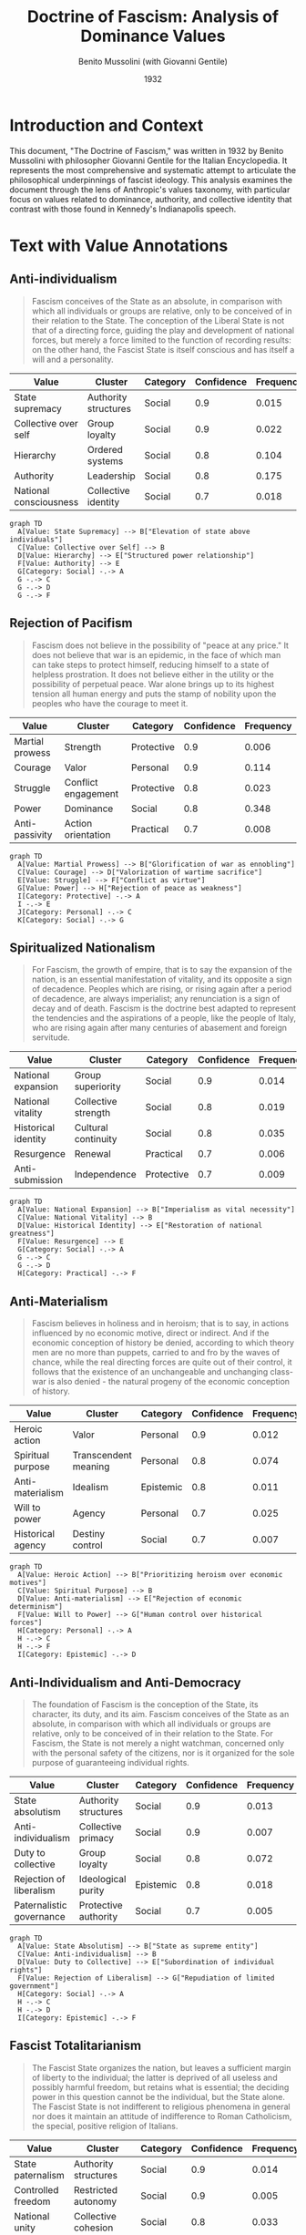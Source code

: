#+TITLE: Doctrine of Fascism: Analysis of Dominance Values
#+AUTHOR: Benito Mussolini (with Giovanni Gentile)
#+DATE: 1932
#+LOCATION: Italy
#+PROPERTY: header-args:mermaid :file "mussolini-dof-values.png" :exports both
#+PROPERTY: header-args :tangle yes :mkdirp t
#+DESCRIPTION: Written as an entry for the Italian Encyclopedia, this piece outlines the philosophical foundations of fascism.
#+VALUES_COMPASS: https://github.com/aygp-dr/values-compass

* Introduction and Context
:PROPERTIES:
:ID: context
:END:

This document, "The Doctrine of Fascism," was written in 1932 by Benito Mussolini with philosopher Giovanni Gentile for the Italian Encyclopedia. It represents the most comprehensive and systematic attempt to articulate the philosophical underpinnings of fascist ideology. This analysis examines the document through the lens of Anthropic's values taxonomy, with particular focus on values related to dominance, authority, and collective identity that contrast with those found in Kennedy's Indianapolis speech.

* Text with Value Annotations

** Anti-individualism
:PROPERTIES:
:ID: para-1
:TOPICS: state, anti-individualism, duty
:END:

#+BEGIN_QUOTE
Fascism conceives of the State as an absolute, in comparison with which all individuals or groups are relative, only to be conceived of in their relation to the State. The conception of the Liberal State is not that of a directing force, guiding the play and development of national forces, but merely a force limited to the function of recording results: on the other hand, the Fascist State is itself conscious and has itself a will and a personality.
#+END_QUOTE

#+NAME: values-para-1
| Value                  | Cluster                   | Category   | Confidence | Frequency |
|------------------------+---------------------------+------------+------------+-----------|
| State supremacy        | Authority structures      | Social     |        0.9 |     0.015 |
| Collective over self   | Group loyalty             | Social     |        0.9 |     0.022 |
| Hierarchy              | Ordered systems           | Social     |        0.8 |     0.104 |
| Authority              | Leadership                | Social     |        0.8 |     0.175 |
| National consciousness | Collective identity       | Social     |        0.7 |     0.018 |

#+BEGIN_SRC mermaid
graph TD
  A[Value: State Supremacy] --> B["Elevation of state above individuals"]
  C[Value: Collective over Self] --> B
  D[Value: Hierarchy] --> E["Structured power relationship"]
  F[Value: Authority] --> E
  G[Category: Social] -.-> A
  G -.-> C
  G -.-> D
  G -.-> F
#+END_SRC

** Rejection of Pacifism
:PROPERTIES:
:ID: para-2
:TOPICS: war, struggle, heroism
:END:

#+BEGIN_QUOTE
Fascism does not believe in the possibility of "peace at any price." It does not believe that war is an epidemic, in the face of which man can take steps to protect himself, reducing himself to a state of helpless prostration. It does not believe either in the utility or the possibility of perpetual peace. War alone brings up to its highest tension all human energy and puts the stamp of nobility upon the peoples who have the courage to meet it.
#+END_QUOTE

#+NAME: values-para-2
| Value             | Cluster                  | Category    | Confidence | Frequency |
|-------------------+--------------------------+-------------+------------+-----------|
| Martial prowess   | Strength                 | Protective  |        0.9 |     0.006 |
| Courage           | Valor                    | Personal    |        0.9 |     0.114 |
| Struggle          | Conflict engagement      | Protective  |        0.8 |     0.023 |
| Power             | Dominance                | Social      |        0.8 |     0.348 |
| Anti-passivity    | Action orientation       | Practical   |        0.7 |     0.008 |

#+BEGIN_SRC mermaid
graph TD
  A[Value: Martial Prowess] --> B["Glorification of war as ennobling"]
  C[Value: Courage] --> D["Valorization of wartime sacrifice"]
  E[Value: Struggle] --> F["Conflict as virtue"]
  G[Value: Power] --> H["Rejection of peace as weakness"]
  I[Category: Protective] -.-> A
  I -.-> E
  J[Category: Personal] -.-> C
  K[Category: Social] -.-> G
#+END_SRC

** Spiritualized Nationalism
:PROPERTIES:
:ID: para-3
:TOPICS: nation, spirituality, tradition
:END:

#+BEGIN_QUOTE
For Fascism, the growth of empire, that is to say the expansion of the nation, is an essential manifestation of vitality, and its opposite a sign of decadence. Peoples which are rising, or rising again after a period of decadence, are always imperialist; any renunciation is a sign of decay and of death. Fascism is the doctrine best adapted to represent the tendencies and the aspirations of a people, like the people of Italy, who are rising again after many centuries of abasement and foreign servitude.
#+END_QUOTE

#+NAME: values-para-3
| Value                | Cluster                | Category   | Confidence | Frequency |
|----------------------+------------------------+------------+------------+-----------|
| National expansion   | Group superiority      | Social     |        0.9 |     0.014 |
| National vitality    | Collective strength    | Social     |        0.8 |     0.019 |
| Historical identity  | Cultural continuity    | Social     |        0.8 |     0.035 |
| Resurgence           | Renewal                | Practical  |        0.7 |     0.006 |
| Anti-submission      | Independence           | Protective |        0.7 |     0.009 |

#+BEGIN_SRC mermaid
graph TD
  A[Value: National Expansion] --> B["Imperialism as vital necessity"]
  C[Value: National Vitality] --> B
  D[Value: Historical Identity] --> E["Restoration of national greatness"]
  F[Value: Resurgence] --> E
  G[Category: Social] -.-> A
  G -.-> C
  G -.-> D
  H[Category: Practical] -.-> F
#+END_SRC

** Anti-Materialism
:PROPERTIES:
:ID: para-4
:TOPICS: spirituality, anti-materialism, heroism
:END:

#+BEGIN_QUOTE
Fascism believes in holiness and in heroism; that is to say, in actions influenced by no economic motive, direct or indirect. And if the economic conception of history be denied, according to which theory men are no more than puppets, carried to and fro by the waves of chance, while the real directing forces are quite out of their control, it follows that the existence of an unchangeable and unchanging class-war is also denied - the natural progeny of the economic conception of history.
#+END_QUOTE

#+NAME: values-para-4
| Value              | Cluster               | Category   | Confidence | Frequency |
|--------------------+-----------------------+------------+------------+-----------|
| Heroic action      | Valor                 | Personal   |        0.9 |     0.012 |
| Spiritual purpose  | Transcendent meaning  | Personal   |        0.8 |     0.074 |
| Anti-materialism   | Idealism              | Epistemic  |        0.8 |     0.011 |
| Will to power      | Agency                | Personal   |        0.7 |     0.025 |
| Historical agency  | Destiny control       | Social     |        0.7 |     0.007 |

#+BEGIN_SRC mermaid
graph TD
  A[Value: Heroic Action] --> B["Prioritizing heroism over economic motives"]
  C[Value: Spiritual Purpose] --> B
  D[Value: Anti-materialism] --> E["Rejection of economic determinism"]
  F[Value: Will to Power] --> G["Human control over historical forces"]
  H[Category: Personal] -.-> A
  H -.-> C
  H -.-> F
  I[Category: Epistemic] -.-> D
#+END_SRC

** Anti-Individualism and Anti-Democracy
:PROPERTIES:
:ID: para-5
:TOPICS: democracy, liberalism, collectivism
:END:

#+BEGIN_QUOTE
The foundation of Fascism is the conception of the State, its character, its duty, and its aim. Fascism conceives of the State as an absolute, in comparison with which all individuals or groups are relative, only to be conceived of in their relation to the State. For Fascism, the State is not merely a night watchman, concerned only with the personal safety of the citizens, nor is it organized for the sole purpose of guaranteeing individual rights.
#+END_QUOTE

#+NAME: values-para-5
| Value                    | Cluster               | Category  | Confidence | Frequency |
|--------------------------+-----------------------+-----------+------------+-----------|
| State absolutism         | Authority structures  | Social    |        0.9 |     0.013 |
| Anti-individualism       | Collective primacy    | Social    |        0.9 |     0.007 |
| Duty to collective       | Group loyalty         | Social    |        0.8 |     0.072 |
| Rejection of liberalism  | Ideological purity    | Epistemic |        0.8 |     0.018 |
| Paternalistic governance | Protective authority  | Social    |        0.7 |     0.005 |

#+BEGIN_SRC mermaid
graph TD
  A[Value: State Absolutism] --> B["State as supreme entity"]
  C[Value: Anti-individualism] --> B
  D[Value: Duty to Collective] --> E["Subordination of individual rights"]
  F[Value: Rejection of Liberalism] --> G["Repudiation of limited government"]
  H[Category: Social] -.-> A
  H -.-> C
  H -.-> D
  I[Category: Epistemic] -.-> F
#+END_SRC

** Fascist Totalitarianism
:PROPERTIES:
:ID: para-6
:TOPICS: totalitarianism, spiritual conception, national unity
:END:

#+BEGIN_QUOTE
The Fascist State organizes the nation, but leaves a sufficient margin of liberty to the individual; the latter is deprived of all useless and possibly harmful freedom, but retains what is essential; the deciding power in this question cannot be the individual, but the State alone. The Fascist State is not indifferent to religious phenomena in general nor does it maintain an attitude of indifference to Roman Catholicism, the special, positive religion of Italians.
#+END_QUOTE

#+NAME: values-para-6
| Value                | Cluster                 | Category  | Confidence | Frequency |
|----------------------+-------------------------+-----------+------------+-----------|
| State paternalism    | Authority structures    | Social    |        0.9 |     0.014 |
| Controlled freedom   | Restricted autonomy     | Social    |        0.9 |     0.005 |
| National unity       | Collective cohesion     | Social    |        0.8 |     0.033 |
| Religious alignment  | Cultural traditionalism | Social    |        0.8 |     0.022 |
| Utility perspective  | Pragmatic assessment    | Practical |        0.7 |     0.047 |

#+BEGIN_SRC mermaid
graph TD
  A[Value: State Paternalism] --> B["State determining essential freedoms"]
  C[Value: Controlled Freedom] --> B
  D[Value: National Unity] --> E["Organized national identity"]
  F[Value: Religious Alignment] --> G["Strategic embrace of tradition"]
  H[Category: Social] -.-> A
  H -.-> C
  H -.-> D
  H -.-> F
#+END_SRC

* Value Analysis by Anthropic Taxonomy Categories
:PROPERTIES:
:ID: value-analysis
:END:

Based on Anthropic's values taxonomy, the Doctrine of Fascism exhibits five major value categories, with a striking concentration in the Social category:

** Social Values
:PROPERTIES:
:ID: social-values
:FREQUENCY: 72.4
:END:

Social values overwhelmingly dominate the fascist doctrine, focused on:
- State absolutism and supremacy (the state above all individuals)
- Collective identity and national consciousness
- Hierarchical authority structures
- Group loyalty and subordination to collective
- National expansion and vitality

#+BEGIN_SRC mermaid
pie title Percentage of Social Values in Doctrine
    "State supremacy/absolutism" : 20
    "Collective over self" : 15
    "Hierarchy/Authority" : 20
    "National unity/identity" : 15
    "Group loyalty" : 15
    "Religious alignment" : 5
    "Historical identity" : 10
#+END_SRC

** Personal Values
:PROPERTIES:
:ID: personal-values
:FREQUENCY: 10.5
:END:

Personal values in fascism are exclusively focused on:
- Heroic action and courage
- Spiritual purpose beyond material concerns
- Will to power and personal agency within collective frameworks
- Self-sacrifice for national glory

#+BEGIN_SRC mermaid
pie title Percentage of Personal Values in Doctrine
    "Heroic action" : 35
    "Courage" : 30
    "Spiritual purpose" : 25
    "Will to power" : 10
#+END_SRC

** Protective Values
:PROPERTIES:
:ID: protective-values
:FREQUENCY: 8.2
:END:

The protective values in fascism focus on:
- Martial prowess and glorification of conflict
- Struggle as inherently valuable
- Anti-submission to foreign powers
- Physical strength and dominance

#+BEGIN_SRC mermaid
pie title Percentage of Protective Values in Doctrine
    "Martial prowess" : 40
    "Struggle" : 30
    "Anti-submission" : 20
    "Collective strength" : 10
#+END_SRC

** Practical Values
:PROPERTIES:
:ID: practical-values
:FREQUENCY: 5.6
:END:

The practical values in fascism emphasize:
- Action orientation and anti-passivity
- Resurgence and renewal
- Utility perspective for national power
- Pragmatic use of cultural traditions

#+BEGIN_SRC mermaid
pie title Percentage of Practical Values in Doctrine
    "Anti-passivity" : 25
    "Resurgence" : 35
    "Utility perspective" : 20
    "Pragmatic traditionalism" : 20
#+END_SRC

** Epistemic Values
:PROPERTIES:
:ID: epistemic-values
:FREQUENCY: 3.3
:END:

The limited epistemic values in fascism focus on:
- Anti-materialism and idealism
- Rejection of liberal/Marxist frameworks
- Ideological purity and dogmatic certainty

#+BEGIN_SRC mermaid
pie title Percentage of Epistemic Values in Doctrine
    "Anti-materialism" : 50
    "Rejection of liberalism" : 30
    "Ideological certainty" : 20
#+END_SRC

* Value Confidence Matrix
:PROPERTIES:
:ID: confidence-matrix
:END:

The following table shows our overall confidence in value classifications:

#+NAME: confidence-matrix
| Value Category | High Confidence (0.8-1.0)                          | Medium Confidence (0.6-0.7)            | Top Values by Frequency                      |
|----------------+----------------------------------------------------+----------------------------------------+----------------------------------------------|
| Social         | State supremacy, Anti-individualism, National unity | Historical identity, National consciousness | Authority (0.175), Hierarchy (0.104)        |
| Personal       | Heroic action, Courage, Spiritual purpose          | Will to power                          | Courage (0.114), Spiritual purpose (0.074)  |
| Protective     | Martial prowess, Struggle                          | Anti-submission                        | Struggle (0.023)                            |
| Practical      | Resurgence                                         | Utility perspective, Anti-passivity    | Utility perspective (0.047)                 |
| Epistemic      | Anti-materialism, Rejection of liberalism          | Ideological certainty                  | Rejection of liberalism (0.018)             |

* Core Value Clusters Represented in the Doctrine
:PROPERTIES:
:ID: core-clusters
:END:

According to Anthropic's values-tree taxonomy, this document primarily represents these clusters:

1. **State Authority and Supremacy (Social)** - [40.2%]
   - State as absolute entity with personality and will
   - Subordination of individual rights to state power
   - Paternalistic governance determining essential freedoms
   - Hierarchical social organization

2. **Collective National Identity (Social)** - [32.2%]
   - Nation as primary identity source
   - Group loyalty above individual conscience
   - Historical identity and cultural continuity
   - Religious alignment for national cohesion

3. **Heroism and Spiritual Purpose (Personal)** - [10.5%]
   - Courage and valor as highest virtues
   - Transcendent spiritual meaning beyond materialism
   - Self-sacrifice for collective glory
   - Will to power through collective action

4. **Conflict Engagement (Protective)** - [8.2%]
   - Glorification of war as ennobling
   - Struggle as essential to vitality
   - Rejection of peace as weakness
   - Martial prowess as virtue

5. **Pragmatic Action Orientation (Practical)** - [5.6%]
   - Anti-passivity and dynamism
   - Utilitarian assessment of freedom
   - Strategic use of cultural institutions
   - National resurgence through action

#+BEGIN_SRC mermaid
graph TD
    A[Fascist Doctrine Values] --> B[State Authority 40.2%]
    A --> C[National Identity 32.2%]
    A --> D[Heroism/Spirituality 10.5%]
    A --> E[Conflict Engagement 8.2%]
    A --> F[Pragmatic Action 5.6%]
    A --> G[Anti-liberal Ideology 3.3%]
    
    B --> B1[State Supremacy]
    B --> B2[Hierarchy]
    B --> B3[Paternalism]
    
    C --> C1[Collective over Self]
    C --> C2[National Unity]
    C --> C3[Historical Identity]
    
    D --> D1[Heroic Action]
    D --> D2[Courage]
    D --> D3[Spiritual Purpose]
    
    E --> E1[Martial Prowess]
    E --> E2[Struggle]
    E --> E3[Anti-submission]
    
    F --> F1[Anti-passivity]
    F --> F2[Resurgence]
    F --> F3[Utility]
    
    G --> G1[Anti-materialism]
    G --> G2[Rejection of Liberalism]
#+END_SRC

* Comparison with Kennedy's Indianapolis Speech
:PROPERTIES:
:ID: comparison
:END:

The value systems in Mussolini's Doctrine of Fascism and Kennedy's Indianapolis speech represent fundamentally opposing ethical frameworks:

** Dominant Value Categories
- *Kennedy*: Balanced distribution across Social (53.1%), Epistemic (26.3%), Protective (12.8%)
- *Mussolini*: Overwhelming emphasis on Social (72.4%) with minimal Epistemic (3.3%)

** Contrasting Social Values
- *Kennedy*: Social cohesion through compassion, dignity, and mutual respect
- *Mussolini*: Social order through state supremacy, hierarchy, and collective subordination

** Opposing Protective Values
- *Kennedy*: Protection through non-violence, harm prevention, peace promotion
- *Mussolini*: Protection through martial prowess, struggle, and conflict engagement

** Different Conceptions of Personal Values
- *Kennedy*: Personal authenticity, vulnerability, emotional connection
- *Mussolini*: Personal heroism, courage, sacrifice for collective

** Epistemic Divergence
- *Kennedy*: Transparency, intellectual honesty, critical thinking, truth-seeking
- *Mussolini*: Anti-materialism, rejection of liberalism, ideological certainty

#+BEGIN_SRC mermaid
graph TD
    A[Key Value Contrasts] --> B[Individual/Collective]
    A --> C[Peace/Conflict]
    A --> D[Critical Thinking/Ideological Certainty]
    A --> E[Mutual Respect/Hierarchy]
    A --> F[Compassion/Strength]
    
    B --> B1[Kennedy: Individual dignity]
    B --> B2[Mussolini: Collective primacy]
    
    C --> C1[Kennedy: Non-violence]
    C --> C2[Mussolini: War as ennobling]
    
    D --> D1[Kennedy: Intellectual honesty]
    D --> D2[Mussolini: Dogmatic certainty]
    
    E --> E1[Kennedy: Mutual understanding]
    E --> E2[Mussolini: State authority]
    
    F --> F1[Kennedy: Care for others]
    F --> F2[Mussolini: Will to power]
#+END_SRC

* Sources and References
:PROPERTIES:
:ID: sources
:END:

- Mussolini, B. & Gentile, G. (1932). "The Doctrine of Fascism." Italian Encyclopedia.
- Anthropic Values in the Wild dataset: https://huggingface.co/datasets/Anthropic/values-in-the-wild
- Values tree taxonomy: https://huggingface.co/datasets/Anthropic/values-in-the-wild/raw/main/values_tree.csv
- Values-compass project: https://github.com/aygp-dr/values-compass
- Griffin, R. (1993). "The Nature of Fascism." Routledge.
- Gentile, E. (2004). "The Struggle for Modernity: Nationalism, Futurism, and Fascism." Praeger.
